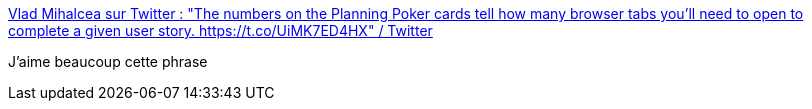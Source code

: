 :jbake-type: post
:jbake-status: published
:jbake-title: Vlad Mihalcea sur Twitter : "The numbers on the Planning Poker cards tell how many browser tabs you'll need to open to complete a given user story. https://t.co/UiMK7ED4HX" / Twitter
:jbake-tags: citation,humour,agile,_mois_mars,_année_2021
:jbake-date: 2021-03-12
:jbake-depth: ../
:jbake-uri: shaarli/1615536951000.adoc
:jbake-source: https://nicolas-delsaux.hd.free.fr/Shaarli?searchterm=https%3A%2F%2Ftwitter.com%2Fvlad_mihalcea%2Fstatus%2F1356833335323090951&searchtags=citation+humour+agile+_mois_mars+_ann%C3%A9e_2021
:jbake-style: shaarli

https://twitter.com/vlad_mihalcea/status/1356833335323090951[Vlad Mihalcea sur Twitter : "The numbers on the Planning Poker cards tell how many browser tabs you'll need to open to complete a given user story. https://t.co/UiMK7ED4HX" / Twitter]

J'aime beaucoup cette phrase
